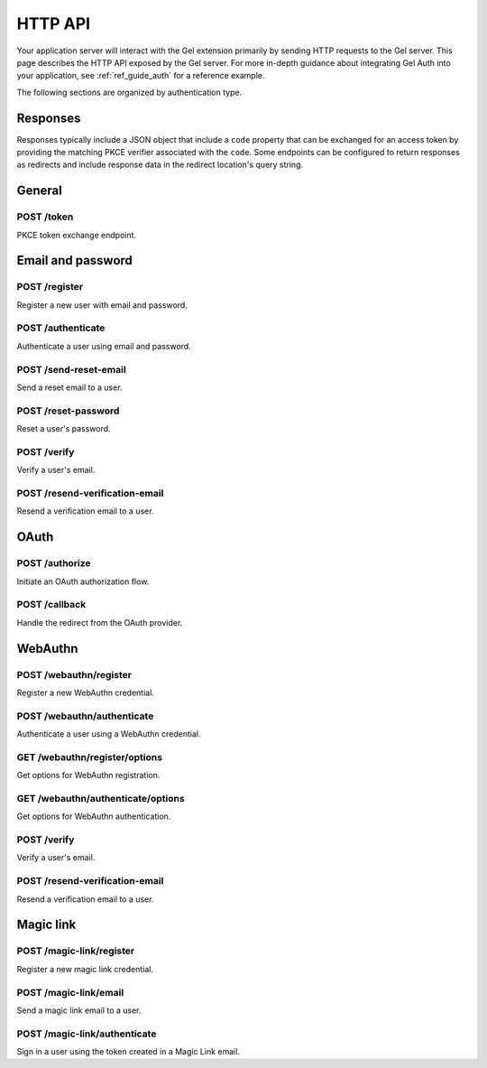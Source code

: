 .. _ref_auth_http:

========
HTTP API
========

Your application server will interact with the Gel extension primarily by sending HTTP requests to the Gel server. This page describes the HTTP API exposed by the Gel server. For more in-depth guidance about integrating Gel Auth into your application, see :ref:`ref_guide_auth` for a reference example.

The following sections are organized by authentication type.

Responses
=========

Responses typically include a JSON object that include a ``code`` property that can be exchanged for an access token by providing the matching PKCE verifier associated with the ``code``. Some endpoints can be configured to return responses as redirects and include response data in the redirect location's query string.

General
=======

POST /token
-----------

PKCE token exchange endpoint.

Email and password
==================

POST /register
--------------

Register a new user with email and password.

POST /authenticate
------------------

Authenticate a user using email and password.

POST /send-reset-email
----------------------

Send a reset email to a user.

POST /reset-password
--------------------

Reset a user's password.

POST /verify
------------

Verify a user's email.

POST /resend-verification-email
-------------------------------

Resend a verification email to a user.


OAuth
=====

POST /authorize
---------------

Initiate an OAuth authorization flow.

POST /callback
--------------

Handle the redirect from the OAuth provider.

WebAuthn
========

POST /webauthn/register
-----------------------

Register a new WebAuthn credential.

POST /webauthn/authenticate
---------------------------

Authenticate a user using a WebAuthn credential.

GET /webauthn/register/options
------------------------------

Get options for WebAuthn registration.

GET /webauthn/authenticate/options
----------------------------------

Get options for WebAuthn authentication.

POST /verify
------------

Verify a user's email.

POST /resend-verification-email
-------------------------------

Resend a verification email to a user.

Magic link
==========

POST /magic-link/register
-------------------------

Register a new magic link credential.

POST /magic-link/email
----------------------

Send a magic link email to a user.

POST /magic-link/authenticate
-----------------------------

Sign in a user using the token created in a Magic Link email.
